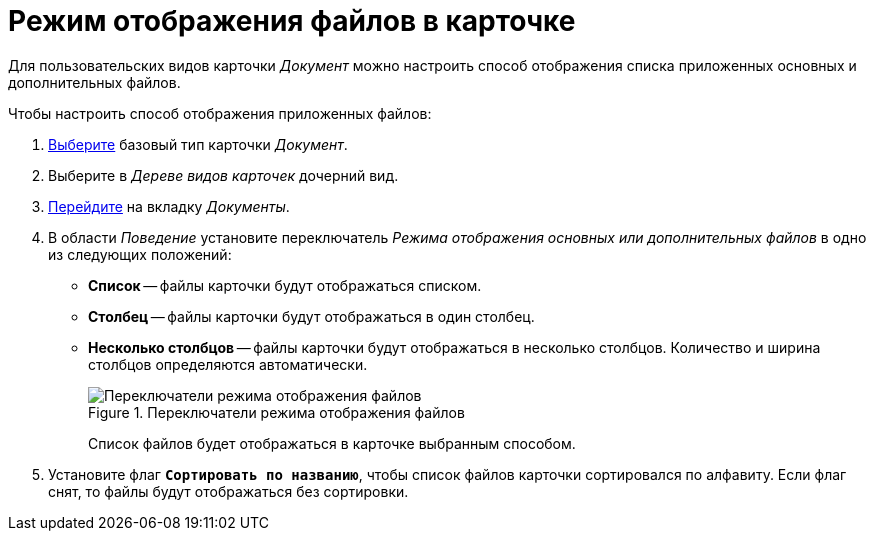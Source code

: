 = Режим отображения файлов в карточке

Для пользовательских видов карточки _Документ_ можно настроить способ отображения списка приложенных основных и дополнительных файлов.

.Чтобы настроить способ отображения приложенных файлов:
. xref:card-kinds:select-type.adoc[Выберите] базовый тип карточки _Документ_.
. Выберите в _Дереве видов карточек_ дочерний вид.
. xref:card-kinds:directory.adoc#documents-tab[Перейдите] на вкладку _Документы_.
. В области _Поведение_ установите переключатель _Режима отображения основных или дополнительных файлов_ в одно из следующих положений:
+
* *Список* -- файлы карточки будут отображаться списком.
* *Столбец* -- файлы карточки будут отображаться в один столбец.
* *Несколько столбцов* -- файлы карточки будут отображаться в несколько столбцов. Количество и ширина столбцов определяются автоматически.
+
.Переключатели режима отображения файлов
image::ROOT:file-display-mode.png[Переключатели режима отображения файлов]
+
Cписок файлов будет отображаться в карточке выбранным способом.
+
. Установите флаг `*Сортировать по названию*`, чтобы список файлов карточки сортировался по алфавиту. Если флаг снят, то файлы будут отображаться без сортировки.
